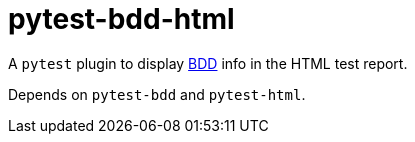 = pytest-bdd-html
:icons: font
:toc: left

A `pytest` plugin to display https://en.wikipedia.org/wiki/Behavior-driven_development[BDD] info in the HTML test report.

Depends on `pytest-bdd` and `pytest-html`.
